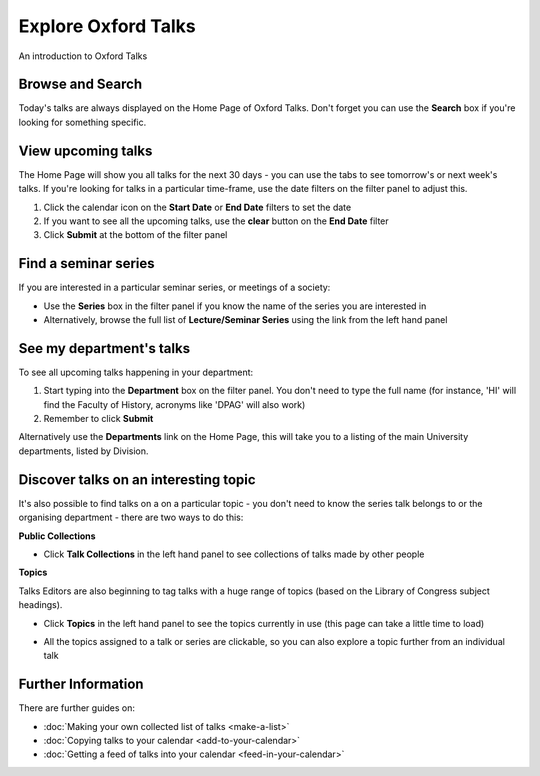


Explore Oxford Talks
====================

An introduction to Oxford Talks

Browse and Search
-----------------

Today's talks are always displayed on the Home Page of Oxford Talks. Don't forget you can use the **Search** box if you're looking for something specific.

.. image:: images/explore-talks/browse-and-search.png
   :alt: Browse and Search
   :height: 180px
   :width: 614px
   :align: center


View upcoming talks
-------------------

The Home Page will show you all talks for the next 30 days - you can use the tabs to see tomorrow's or next week's talks. If you're looking for talks in a particular time-frame, use the date filters on the filter panel to adjust this.

#. Click the calendar icon on the **Start Date** or **End Date** filters to set the date
#. If you want to see all the upcoming talks, use the **clear** button on the **End Date** filter
#. Click **Submit** at the bottom of the filter panel

.. image:: images/explore-talks/view-upcoming-talks.png
   :alt: View upcoming talks
   :height: 463px
   :width: 614px
   :align: center


Find a seminar series
---------------------

If you are interested in a particular seminar series, or meetings of a society: 

* Use the **Series** box in the filter panel if you know the name of the series you are interested in
* Alternatively, browse the full list of **Lecture/Seminar Series** using the link from the left hand panel 

.. image:: images/explore-talks/find-a-seminar-series.png
   :alt: Find a seminar series
   :height: 281px
   :width: 614px
   :align: center


See my department's talks
-------------------------

To see all upcoming talks happening in your department:

#. Start typing into the **Department** box on the filter panel. You don't need to type the full name (for instance, 'HI' will find the Faculty of History, acronyms like 'DPAG' will also work)
#. Remember to click **Submit**

.. image:: images/explore-talks/see-my-department-s-talks.png
   :alt: See my department&apos;s talks
   :height: 355px
   :width: 617px
   :align: center


Alternatively use the **Departments** link on the Home Page, this will take you to a listing of the main University departments, listed by Division.

.. image:: images/explore-talks/438c25c0-eceb-4d98-9f2d-1f02f16e81bd.png
   :alt: 
   :height: 293px
   :width: 580px
   :align: center


Discover talks on an interesting topic
--------------------------------------

It's also possible to find talks on a on a particular topic - you don't need to know the series talk belongs to or the organising department - there are two ways to do this:

**Public Collections**

* Click **Talk Collections** in the left hand panel to see collections of talks made by other people

**Topics**

Talks Editors are also beginning to tag talks with a huge range of topics (based on the Library of Congress subject headings). 

* Click **Topics** in the left hand panel to see the topics currently in use (this page can take a little time to load)

.. image:: images/explore-talks/discover-talks-on-an-interesting-topic.png
   :alt: Discover talks on an interesting topic
   :height: 306px
   :width: 473px
   :align: center


* All the topics assigned to a talk or series are clickable, so you can also explore a topic further from an individual talk

.. image:: images/explore-talks/204ed603-33b8-48b4-9ff3-c84675a70818.png
   :alt: 
   :height: 501px
   :width: 487px
   :align: center


Further Information
-------------------

There are further guides on:

* :doc:`Making your own collected list of talks <make-a-list>`
* :doc:`Copying talks to your calendar <add-to-your-calendar>`
* :doc:`Getting a feed of talks into your calendar <feed-in-your-calendar>`

